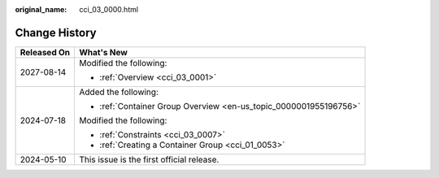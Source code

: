 :original_name: cci_03_0000.html

.. _cci_03_0000:

Change History
==============

+-----------------------------------+-------------------------------------------------------------------+
| Released On                       | What's New                                                        |
+===================================+===================================================================+
| 2027-08-14                        | Modified the following:                                           |
|                                   |                                                                   |
|                                   | -  :ref:`Overview <cci_03_0001>`                                  |
+-----------------------------------+-------------------------------------------------------------------+
| 2024-07-18                        | Added the following:                                              |
|                                   |                                                                   |
|                                   | -  :ref:`Container Group Overview <en-us_topic_0000001955196756>` |
|                                   |                                                                   |
|                                   | Modified the following:                                           |
|                                   |                                                                   |
|                                   | -  :ref:`Constraints <cci_03_0007>`                               |
|                                   |                                                                   |
|                                   | -  :ref:`Creating a Container Group <cci_01_0053>`                |
+-----------------------------------+-------------------------------------------------------------------+
| 2024-05-10                        | This issue is the first official release.                         |
+-----------------------------------+-------------------------------------------------------------------+
